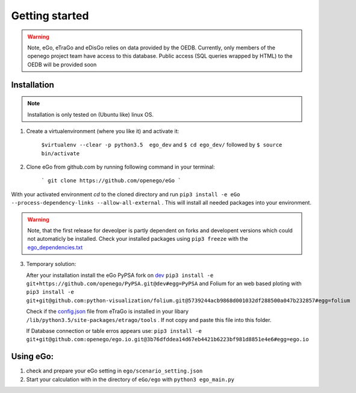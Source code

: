 Getting started
###############

.. warning::

      Note, eGo, eTraGo and eDisGo relies on data provided by the OEDB. Currently, only members
      of the openego project team have access to this database. Public access
      (SQL queries wrapped by HTML) to the OEDB will be provided soon


Installation
============

.. note::
      Installation is only tested on (Ubuntu like) linux OS.

1. Create a virtualenvironment (where you like it) and activate it:

    ``$virtualenv --clear -p python3.5  ego_dev`` and ``$ cd ego_dev/``
    followed by ``$ source bin/activate``


2. Clone eGo from github.com by running following command in your terminal:

    ```
    git clone https://github.com/openego/eGo
    ```

With your activated environment `cd` to the cloned directory and run
``pip3 install -e eGo --process-dependency-links --allow-all-external`` . This will install all needed packages into your environment.

.. warning::

      Note, that the first release for deveolper is partly dependent on
      forks and developent versions which could not automaticly be installed.
      Check your installed packages using ``pip3 freeze`` with the
      `ego_dependencies.txt <https://github.com/openego/eGo/blob/dev/ego_dependencies.txt>`_

3. Temporary solution:

   After your installation install the eGo PyPSA fork on `dev <https://github.com/openego/PyPSA/tree/dev>`_
   ``pip3 install -e git+https://github.com/openego/PyPSA.git@dev#egg=PyPSA``
   and Folium for an web based ploting with
   ``pip3 install -e git+git@github.com:python-visualization/folium.git@5739244acb9868d001032df288500a047b232857#egg=folium``

   Check if the `config.json <https://github.com/openego/eTraGo/blob/dev/etrago/tools/config.json>`_
   file from eTraGo is installed in your libary ``/lib/python3.5/site-packages/etrago/tools`` .
   If not copy and paste this file into this folder.

   If Database connection or table erros appears use: ``pip3 install -e git+git@github.com:openego/ego.io.git@3b76dfddea14d67eb4421b6223bf981d8851e4e6#egg=ego.io``


Using eGo:
==========

1. check and prepare your eGo setting in ``ego/scenario_setting.json``
2. Start your calculation with in the directory of ``eGo/ego`` with ``python3 ego_main.py``
